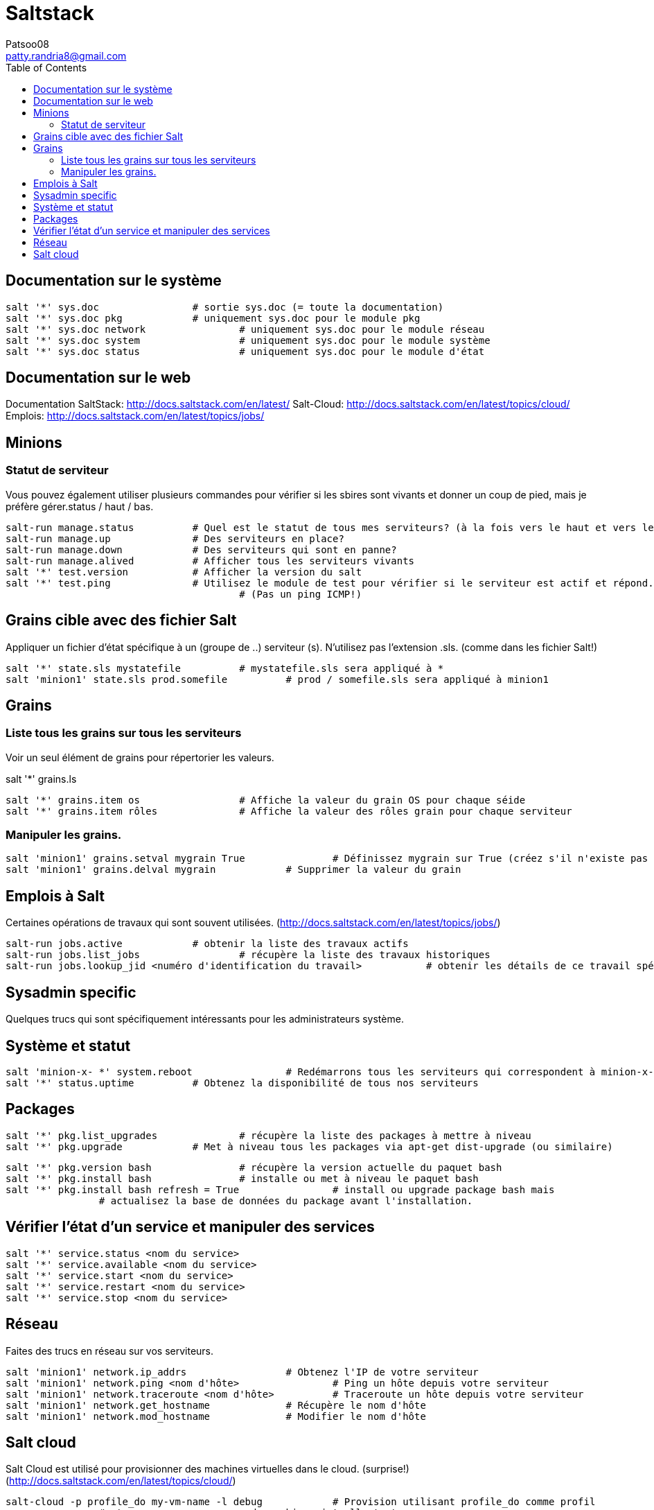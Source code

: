 :toc: auto
:toc-position: left
:toclevels: 3

= Saltstack
Patsoo08 <patty.randria8@gmail.com>

== Documentation sur le système

	salt '*' sys.doc 		# sortie sys.doc (= toute la documentation)
	salt '*' sys.doc pkg 		# uniquement sys.doc pour le module pkg
	salt '*' sys.doc network 		# uniquement sys.doc pour le module réseau
	salt '*' sys.doc system 		# uniquement sys.doc pour le module système
	salt '*' sys.doc status 		# uniquement sys.doc pour le module d'état

== Documentation sur le web

Documentation SaltStack: http://docs.saltstack.com/en/latest/
Salt-Cloud: http://docs.saltstack.com/en/latest/topics/cloud/
Emplois: http://docs.saltstack.com/en/latest/topics/jobs/

== Minions
=== Statut de serviteur

Vous pouvez également utiliser plusieurs commandes pour vérifier si les sbires sont vivants et donner un coup de pied, mais je préfère gérer.status / haut / bas.

	salt-run manage.status 		# Quel est le statut de tous mes serviteurs? (à la fois vers le haut et vers le bas)
	salt-run manage.up 		# Des serviteurs en place?
	salt-run manage.down 		# Des serviteurs qui sont en panne?
	salt-run manage.alived 		# Afficher tous les serviteurs vivants
	salt '*' test.version 		# Afficher la version du salt
	salt '*' test.ping 		# Utilisez le module de test pour vérifier si le serviteur est actif et répond.
	                        		# (Pas un ping ICMP!)

== Grains cible avec des fichier Salt
Appliquer un fichier d'état spécifique à un (groupe de ..) serviteur (s). N'utilisez pas l'extension .sls. (comme dans les fichier Salt!)

	salt '*' state.sls mystatefile 		# mystatefile.sls sera appliqué à *
	salt 'minion1' state.sls prod.somefile 		# prod / somefile.sls sera appliqué à minion1

== Grains
=== Liste tous les grains sur tous les serviteurs
Voir un seul élément de grains pour répertorier les valeurs.

salt '*' grains.ls

	salt '*' grains.item os 		# Affiche la valeur du grain OS pour chaque séide
	salt '*' grains.item rôles 		# Affiche la valeur des rôles grain pour chaque serviteur

=== Manipuler les grains.

	salt 'minion1' grains.setval mygrain True 		# Définissez mygrain sur True (créez s'il n'existe pas encore)
	salt 'minion1' grains.delval mygrain 		# Supprimer la valeur du grain

== Emplois à Salt
Certaines opérations de travaux qui sont souvent utilisées. (http://docs.saltstack.com/en/latest/topics/jobs/)

	salt-run jobs.active 		# obtenir la liste des travaux actifs
	salt-run jobs.list_jobs 		# récupère la liste des travaux historiques
	salt-run jobs.lookup_jid <numéro d'identification du travail> 		# obtenir les détails de ce travail spécifique

== Sysadmin specific
Quelques trucs qui sont spécifiquement intéressants pour les administrateurs système.

== Système et statut

	salt 'minion-x- *' system.reboot 		# Redémarrons tous les serviteurs qui correspondent à minion-x- *
	salt '*' status.uptime 		# Obtenez la disponibilité de tous nos serviteurs

== Packages
	salt '*' pkg.list_upgrades 		# récupère la liste des packages à mettre à niveau
	salt '*' pkg.upgrade 		# Met à niveau tous les packages via apt-get dist-upgrade (ou similaire)

	salt '*' pkg.version bash 		# récupère la version actuelle du paquet bash
	salt '*' pkg.install bash 		# installe ou met à niveau le paquet bash
	salt '*' pkg.install bash refresh = True 		# install ou upgrade package bash mais
			# actualisez la base de données du package avant l'installation.


== Vérifier l'état d'un service et manipuler des services

	salt '*' service.status <nom du service>
	salt '*' service.available <nom du service>
	salt '*' service.start <nom du service>
	salt '*' service.restart <nom du service>
	salt '*' service.stop <nom du service>

== Réseau
Faites des trucs en réseau sur vos serviteurs.

	salt 'minion1' network.ip_addrs 		# Obtenez l'IP de votre serviteur
	salt 'minion1' network.ping <nom d'hôte> 		# Ping un hôte depuis votre serviteur
	salt 'minion1' network.traceroute <nom d'hôte> 		# Traceroute un hôte depuis votre serviteur
	salt 'minion1' network.get_hostname 		# Récupère le nom d'hôte
	salt 'minion1' network.mod_hostname 		# Modifier le nom d'hôte

== Salt cloud
Salt Cloud est utilisé pour provisionner des machines virtuelles dans le cloud. (surprise!) (http://docs.saltstack.com/en/latest/topics/cloud/)

	salt-cloud -p profile_do my-vm-name -l debug 		# Provision utilisant profile_do comme profil
			# et my-vm-name comme nom de machine virtuelle tout en
			# en utilisant l'option de débogage.
	salt-cloud -d my-vm-name 		# détruit la machine virtuelle my-vm-name.
	salt-cloud -u 		# Mettre à jour salt-bootstrap vers la dernière version de développement sur GitHub.